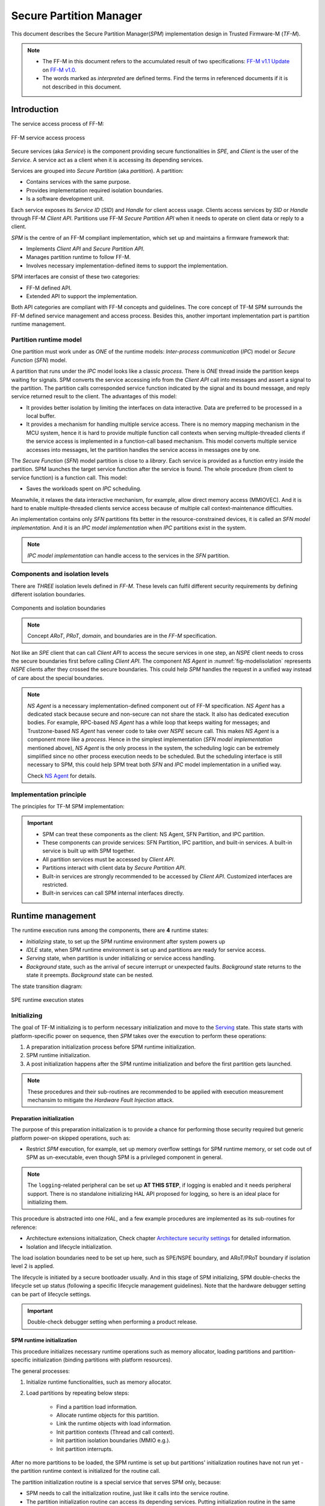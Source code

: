 ########################
Secure Partition Manager
########################
This document describes the Secure Partition Manager(`SPM`) implementation
design in Trusted Firmware-M (`TF-M`).

.. note::
  - The FF-M in this document refers to the accumulated result of two
    specifications:
    `FF-M v1.1 Update <https://developer.arm.com/documentation/aes0039/latest>`_
    on
    `FF-M v1.0 <https://developer.arm.com/-/media/Files/pdf/PlatformSecurityArchitecture/Architect/DEN0063-PSA_Firmware_Framework-1.0.0-2.pdf?revision=2d1429fa-4b5b-461a-a60e-4ef3d8f7f4b4&la=en&hash=BE8C59DBC98212591E1F935C2312D497011CD8C7>`_.
  - The words marked as `interpreted` are defined terms. Find the terms in
    referenced documents if it is not described in this document.

************
Introduction
************
The service access process of FF-M:

.. figure:: /design_docs/media/tfmdev.*
    :align: center
    :name: fig-tfmdev
    :width: 80%

    FF-M service access process

Secure services (aka `Service`) is the component providing secure
functionalities in `SPE`, and `Client` is the user of the `Service`. A service
act as a client when it is accessing its depending services.

Services are grouped into `Secure Partition` (aka `partition`). A partition:

- Contains services with the same purpose.
- Provides implementation required isolation boundaries.
- Is a software development unit.

Each service exposes its `Service ID` (`SID`) and `Handle` for client access
usage. Clients access services by `SID` or `Handle` through FF-M `Client API`.
Partitions use FF-M `Secure Partition API` when it needs to operate on client
data or reply to a client.

`SPM` is the centre of an FF-M compliant implementation, which set up and
maintains a firmware framework that:

- Implements `Client API` and `Secure Partition API`.
- Manages partition runtime to follow FF-M.
- Involves necessary implementation-defined items to support the
  implementation.

SPM interfaces are consist of these two categories:

- FF-M defined API.
- Extended API to support the implementation.

Both API categories are compliant with FF-M concepts and guidelines. The core
concept of TF-M SPM surrounds the FF-M defined service management and access
process. Besides this, another important implementation part is partition
runtime management.

Partition runtime model
=======================
One partition must work under as `ONE` of the runtime models:
`Inter-process communication` (`IPC`) model or `Secure Function` (`SFN`)
model.

A partition that runs under the `IPC` model looks like a classic `process`.
There is `ONE` thread inside the partition keeps waiting for signals. SPM
converts the service accessing info from the `Client API` call into messages
and assert a signal to the partition. The partition calls corresponded service
function indicated by the signal and its bound message, and reply service
returned result to the client. The advantages of this model:

- It provides better isolation by limiting the interfaces on data interactive.
  Data are preferred to be processed in a local buffer.
- It provides a mechanism for handling multiple service access. There is no
  memory mapping mechanism in the MCU system, hence it is hard to provide
  multiple function call contexts when serving multiple-threaded clients if
  the service access is implemented in a function-call based mechanism. This
  model converts multiple service accesses into messages, let the partition
  handles the service access in messages one by one.

The `Secure Function` (`SFN`) model partition is close to a `library`. Each
service is provided as a function entry inside the partition. SPM launches
the target service function after the service is found. The whole procedure
(from client to service function) is a function call. This model:

- Saves the workloads spent on `IPC` scheduling.

Meanwhile, it relaxes the data interactive mechanism, for example, allow
direct memory access (MMIOVEC). And it is hard to enable multiple-threaded
clients service access because of multiple call context-maintenance
difficulties.

An implementation contains only `SFN` partitions fits better in the
resource-constrained devices, it is called an `SFN model implementation`. And
it is an `IPC model implementation` when `IPC` partitions exist in the system.

.. note::
  `IPC model implementation` can handle access to the services in the `SFN`
  partition.

Components and isolation levels
===============================
There are `THREE` isolation levels defined in `FF-M`. These levels can
fulfil different security requirements by defining different isolation
boundaries.

.. figure:: /design_docs/media/modelisolation.*
    :align: center
    :name: fig-modelisolation
    :width: 80%

    Components and isolation boundaries

.. note::
  Concept `ARoT`, `PRoT`, `domain`, and boundaries are in the `FF-M`
  specification.

Not like an `SPE` client that can call `Client API` to access the secure
services in one step, an `NSPE` client needs to cross the secure boundaries
first before calling `Client API`. The component `NS Agent` in
:numref:`fig-modelisolation` represents `NSPE` clients after they crossed
the secure boundaries. This could help `SPM` handles the request in a
unified way instead of care about the special boundaries.

.. note::
  `NS Agent` is a necessary implementation-defined component out of FF-M
  specification. `NS Agent` has a dedicated stack because secure and
  non-secure can not share the stack. It also has dedicated execution bodies.
  For example, RPC-based `NS Agent` has a while loop that keeps waiting for
  messages; and Trustzone-based `NS Agent` has veneer code to take over `NSPE`
  secure call. This makes `NS Agent` is a component more like a `process`.
  Hence in the simplest implementation (`SFN model implementation` mentioned
  above), `NS Agent` is the only process in the system, the scheduling
  logic can be extremely simplified since no other process execution needs to
  be scheduled. But the scheduling interface is still necessary to SPM, this
  could help SPM treat both `SFN` and `IPC` model implementation in a unified
  way.

  Check `NS Agent`_ for details.

Implementation principle
========================
The principles for TF-M SPM implementation:

.. important::
  - SPM can treat these components as the client: NS Agent, SFN Partition,
    and IPC partition.
  - These components can provide services: SFN Partition, IPC partition, and
    built-in services. A built-in service is built up with SPM together.
  - All partition services must be accessed by `Client API`.
  - Partitions interact with client data by `Secure Partition API`.
  - Built-in services are strongly recommended to be accessed by `Client API`.
    Customized interfaces are restricted.
  - Built-in services can call SPM internal interfaces directly.

******************
Runtime management
******************
The runtime execution runs among the components, there are **4** runtime
states:

- `Initializing` state, to set up the SPM runtime environment after system
  powers up
- `IDLE` state, when SPM runtime environment is set up and partitions are
  ready for service access.
- `Serving` state, when partition is under initializing or service access
  handling.
- `Background` state, such as the arrival of secure interrupt or unexpected
  faults. `Background` state returns to the state it preempts. `Background`
  state can be nested.

The state transition diagram:

.. figure:: /design_docs/media/spestate.*
    :align: center
    :name: fig-spestate
    :width: 70%

    SPE runtime execution states

Initializing
============
The goal of TF-M initializing is to perform necessary initialization and
move to the `Serving`_ state. This state starts with platform-specific power
on sequence, then `SPM` takes over the execution to perform these operations:

#. A preparation initialization process before SPM runtime initialization.
#. SPM runtime initialization.
#. A post initialization happens after the SPM runtime initialization and
   before the first partition gets launched.

.. note::
  These procedures and their sub-routines are recommended to be applied with
  execution measurement mechansim to mitigate the `Hardware Fault Injection`
  attack.

Preparation initialization
--------------------------
The purpose of this preparation initialization is to provide a chance for
performing those security required but generic platform power-on skipped
operations, such as:

- Restrict `SPM` execution, for example, set up memory overflow settings for
  SPM runtime memory, or set code out of SPM as un-executable, even though
  SPM is a privileged component in general.

.. note::
  The ``logging``-related peripheral can be set up **AT THIS STEP**, if
  logging is enabled and it needs peripheral support. There is no standalone
  initializing HAL API proposed for logging, so here is an ideal place for
  initializing them.

This procedure is abstracted into one `HAL`, and a few example procedures
are implemented as its sub-routines for reference:

- Architecture extensions initialization, Check chapter
  `Architecture security settings`_ for detailed information.
- Isolation and lifecycle initialization.

The load isolation boundaries need to be set up here, such as SPE/NSPE
boundary, and ARoT/PRoT boundary if isolation level 2 is applied.

The lifecycle is initiated by a secure bootloader usually. And in this stage
of SPM initializing, SPM double-checks the lifecycle set up status (following
a specific lifecycle management guidelines). Note that the hardware debugger
setting can be part of lifecycle settings.

.. important::
  Double-check debugger setting when performing a product release.

SPM runtime initialization
--------------------------
This procedure initializes necessary runtime operations such as memory
allocator, loading partitions and partition-specific initialization
(binding partitions with platform resources).

The general processes:

#. Initialize runtime functionalities, such as memory allocator.
#. Load partitions by repeating below steps:

    * Find a partition load information.
    * Allocate runtime objects for this partition.
    * Link the runtime objects with load information.
    * Init partition contexts (Thread and call context).
    * Init partition isolation boundaries (MMIO e.g.).
    * Init partition interrupts.

After no more partitions to be loaded, the SPM runtime is set up but
partitions' initialization routines have not run yet - the partition runtime
context is initialized for the routine call.

The partition initialization routine is a special service that serves SPM
only, because:

- SPM needs to call the initialization routine, just like it calls into
  the service routine.
- The partition initialization routine can access its depending services.
  Putting initialization routine in the same runtime environment as common
  service routines can avoid special operations.

Hence a `Partition initialization client` needs to be created to initialize
the SFN partitions, because:

- `SPM runtime initialization` happen inside a special runtime environment
  compare to the partition runtime execution, then an environment switching
  is needed.
- IPC partitions are initialized by the scheduler and dependencies are
  handled by signals and messages asynchronously, hence IPC partitions can
  process the dependencies by their own.

The `Partition initialization client` is created differently based on the
implementation runtime model:

- A SFN client is created under the SFN model implementation.
- A IPC client is created under the IPC model implementation. This client
  thread has the highest priority.

As the other partitions, the client is created with context standby, and it
is executed after the `Post initialization`_ stage.

Post initialization
-------------------
Platform code can change specific partition settings in this procedure before
partitions start. A few SPM API is callable at this stage, such as set a
signal into a specific partition, or customized peripheral settings.

Serving
=======
Two execution categories work under this state:

- `Partition initialization routine execution`_.
- `Secure service access`_.

This state indicates the serving is ongoing. It is mainly the service routine
execution, plus a few SPM executions when SPM API gets called.

.. important::
  The service access process introduce in this chapter
  (Such as `Secure service access`_) is abstracted from the FF-M
  specification. Reference the FF-M specification for the details of each
  step.

Partition initialization routine execution
------------------------------------------
The partition initialization routines get called. One partition may access its
depending services during initializing, then this procedure is a
`Secure service access`_.

The initialization routine gets called initially by
`Partition initialization client`, also can be called by Client API before
service access, if the target partition is not initialized but a service
access request is raised by one client.

Secure service access
---------------------
The process of service access:

#. A `client` calls an FF-M Client API.
#. `SPM` validates inputs and looks up for the targeted service.
#. `SPM` constructs the request to be delivered under a proper runtime
   mechanism.
#. The target service gets executed. It can perform internal executions or
   access depending services to prepare the response. It also can wait for
   specific signals.
#. The target service calls FF-M Secure Partition API to request a reply to
   the client.
#. SPM delivers the response to the client, and the API called by the client
   returns.

The mechanism of how SPM interact with the target partition depends on the
partition runtime model.

- Access to a service in an SFN partition is a function call, which does not
  switch the current process indicator.
- Access to a service in an IPC partition leads to scheduling, which switches
  the current process indicator.
- When the execution roams between components because of a function call or
  scheduling, the isolation boundaries NEED to be switched if there are
  boundaries between components.

.. figure:: /design_docs/media/hybridruntime.*
  :align: center
  :name: fig-hybridruntime
  :width: 60%

No matter what kind of partition a client is trying to access, the SPM API is
called firstly as it is the interface for service access. There are two ABI
types when calling SPM API: Cross-boundary or No-cross-boundary.

Calling SPM API
---------------
SPM is placed in the PRoT domain. It MAY have isolation boundaries under
particular isolation levels. For example:

- There are boundaries between ARoT components and SPM under isolated level 2
  and 3.

Then API SPM provided needs to support the function call (no boundary
switching) and cross-boundary call. A direct call reaches the API entrance
directly, while a cross-boundary call needs a mechanism (Supervisor call e.g.)
to cross the boundary first before reaching the API entrance.

.. figure:: /design_docs/media/twocalltypes.*
    :align: center
    :name: fig-twocalltypes
    :width: 60%

    SPM call types

SPM internal execution flow
---------------------------
SPM internal execution flow as shown in diagram:

.. figure:: /design_docs/media/abi_scheduler.*
    :align: center
    :name: fig-abi_scheduler
    :width: 60%

    SPM API runtime

The process:

- PSA API gets called by one of the ABI mentioned in the last chapter as
  `ABI 1` in the diagram.
- The unified API Handler calls FF-M and backend subroutines in sequence.
- The `FF-M` subroutine performs `FF-M` defined operations.
- The backend operations perform target partition runtime model decided
  operations. For example, enqueue message into the target partition under
  the IPC runtime model, or prepare to call context with the message as the
  parameters under the SFN runtime model.
- API Handler triggers different ABI based on the result of the backends.

The API handler:

- Can process the `PROGRAMMER_ERROR` in a unified place.
- Can see the prepared caller and callee context, with exited SPM context. It
  is an ideal place for subsequent operations such as context switching.

A example code:

.. code-block:: c

  void abi(void *p)
  {
      status = spm_api(p);
      /*
       * Now both the caller and calle context are
       * managed by spm_api.
       */
      if (status == ACTION1) {
          /*
           * Check if extra operations are required
           * instead of a direct return.
           */
          exit_action1();
      }
  }

The explanation about `Scheduler Lock`:

Some FF-M API runs as a generic thread to prevent long time exclusive
execution. When a preemption happens, a new partition thread can call SPM API
again, makes SPM API nested. It needs extra memory in SPM to be allocated to
store the preempted context. Lock the scheduler while SPM API is executing can
ensure SPM API complete execution after preemption is handled. There can be
multiple ways to lock the scheduler:

- Set a scheduler lock.
- Set SPM API thread priority as the highest.

Backend service messaging
-------------------------
A message to service is created after the target service is found and the
target partition runtime model is known. The preparation before ABI triggers
the final accessing:

- The message is pushed into partition memory under a specific ABI mechanism
  if the target partition model is `SFN` and there are boundaries between SPM
  and the target partition. After this, requests a specific call type to the
  SPM ABI module.
- The target service routine is get called with the message parameter if
  there are no boundaries between SPM and the target partition and the
  partition runtime is `SFN`.
- The message is queued into the partition message list if the target
  partition runtime model is `IPC`.
- IPC partition replies to the client by `psa_reply`, which is another SPM API
  call procedure.
- SFN partition return triggers an implied `psa_reply`, which is also another
  SPM API call procedure.

.. note::
  The backends also handle the isolation boundary switching.

Sessions and contexts
---------------------
FF-M API allows multiple sessions for a service if the service is classic
connection-based. The service can maintain multiple local session data and use
`rhande` in the message body to identify which client this session is bound
with.

But this does not mean when an ongoing service accessing is preempted,
another service access request can get a chance for new access. This is
because of the limited context storage - supporting multiple contexts in a
common service costs much memory, and runtime operations(allocation and
re-location). Limited the context content in the stack only can mitigate the
effort, but this requirement requires too much for the service development.

The implementation-decisions are:

- IPC partitions handles messages one by one, the client get blocked before
  the service replying to the client.
- The client is blocked when accessing services are handling a service
  request in an SFN partition.

ABI type summary
----------------
The interface type is decided by the runtime model of the target component.
Hence PSA API has two types of ABI: `Cross-boundary ABI` and
`Function call ABI`. After SPM operations, one more component runtime type
shows up: The IPC partition, hence `schedule` is the mechanism when accessing
services inside an IPC partition.

.. figure:: /design_docs/media/spmabitypes.*
    :align: center
    :name: fig-spmabi
    :width: 60%

    ABI types

.. note::
  The API that does not switch context returns directly, which is not
  covered in the above diagram.

IDLE state
==========
The `IDLE state` can be represented by the `NS Agent` action:

- Launching NSPE software (Trustzone case, e.g.), or send a signal to NSPE
  software (RPC case, e.g.).

It is because `NS Agent` is the last component being initialized in the
system. Its execution indicates other partitions' initialization has
accomplished.

Background state
================
Background execution can happen at any time when the arrival of interrupts or
execution faults. An ongoing background execution indicates the state is a
`Background state`. The characteristics:

- The background state has a higher execution priority than other states -
  other states stall when the background state is executing.
- Background execution can be nested. For example, an
  interrupt handler can preempt an ongoing interrupt execution.
- Particular partition code can be involved in the background state, for
  example, the `First Level Interrupt Handler (FLIH)` of one partition.
- Background state MUST return to the state it preempts.

.. note::
  Interrupt handling is a common background state example. Check Interrupt
  design document for details.

******************************
Practical implementation items
******************************
This chapter describes the practical implementation contents.

.. important::
  Arm M-profile architecture is the default hardware architecture when
  describing architecture-specific items.

The general M-profile programming is not involved in this document. The
following chapters introduce the mandatory settings for security
requirements.

Architecture security settings
==============================
When an `Armv8m Security Extension` (Aka `Trustzone-M`) is available in the
system, these settings are required to be set:

- The MSPLIM needs to be set correctly to prevent stack overflow.
- The exception handler priority needs to be decided.
- Boost the secure handler mode priority to prevent NSPE from preempting SPE
  handler mode execution(`AIRCR.PRIS`).
- Disable NSPE hardware faults when a secure fault is happening. Trap in the
  secure fault with the highest priority can be a valid option.
- Push seals on the stack top when a stack is allocated (`TFMV-1`). Also
  check `Stack seal`_ chapter for details.

Besides `Armv8m Security Extension`, these settings need to care when
`Floatpoint Extension` is enabled for partition usage:

- `FPCCR.TS`, `FPCCR.CLRONRET` and `FPCCR.CLRONRETS` need to be set when
  booting.
- `CPACR.CP10` and `CPACR.CP11` need to be set when booting.

.. important::
  Floatpoint usage is prohibited in SPM and background execution.

Stack seal
----------
When Trustzone-M is applied, the architecture specification recommends sealing
the secure stack by:

- Push two `SEAL` values (`0xFEF5EDA5`) at the stack bottom, when a stack is
  allocated.
- Push two `SEAL` values on the stack pointer which is going to be switched
  out.

Check architecture specification and vulnerability `TFMV-1` for details.

Trustzone-M reentrant
---------------------
The Trustzone-M has characteristics that:

- SPE keeps the last assigned stack pointer value when execution leaves SPE.
- SPE execution can be preempted by NSPE which causes an execution left.

It is possible that NSPE preemption caused a second thread calls into SPE and
re-uses the secure stack contains the first thread's context, which obviously
causes information leakage and runtime state inconsistent.

Armv8.1-M provides the hardware setting `CCR_S.TRD` to prevent the reentrant.
On an Armv8.0-M architecture, extra software logic needs to be added at the
veneer entry:

- Check if the local stack points to a `SEAL` when veneer code get executed.

.. code-block:: c

  /* This is a theoretical code that is not in a real project. */
  veneer() {
      content = get_sp_value();
      if (context != SEAL) /* Error if reentrant detected */
          error();
  }

SPM Runtime ABI
===============
This chapter describes the runtime implementation of SPM.

Scheduling
----------
The scheduling logic is put inside the PendSV mode. PendSV mode's priority
is set as one level higher than the default thread mode priority. If
`Trustzone-M` is present, the priority is set as the lowest just above NS
exception priority to prevent a preemption in secure exceptions.

PendSV is an ideal place for scheduling logic, because:

- An interrupt triggered scheduling during PendSV execution lead to another
  PendSV execution before exception return to the thread mode, which can find
  the latest run-able thread.

Function call ABI
-----------------
In the diagram :numref:`fig-abi_scheduler`, the ABI can have two basic
types: cross-boundary and direct call (No-cross-boundary).

When applying `SVCall` (`SVC`) as the cross-boundary mechanism, the
implementation can be straight like:

- The SVC handler calls SPM internal routines, and eventually back to the
  handler before an exit.

Under the IPC model implementation, to re-use `ABI 2` in `No-cross-boundary`,
a software ABI needs to be provided.

While under the SFN model plus isolation level 1, both `ABI 1` and `ABI 2` can
be a direct function call.

NS Agent
========
The `NS Agent`(`NSA`) forwards NSPE service access request to SPM. It is a
special `partition` that:

- It does not provide FF-M aligned secure services.
- It runs with the second-lowest priority under `IPC model implementation`
  (The IDLE thread has the lowest priority).
- It has isolation boundaries and an individual stacks.
- It requires specific services and mechanisms compared to common partitions.

There are two known types for NS Agent:

- Trustzone-M based.
- Remote Procedure Call (RPC) based.

This process is put inside the ARoT domain, to prevent assign unnecessary
PRoT permissions to the NSPE request parsing logic.

Trustzone-M specific
--------------------
The functionalities of a Truszone-M specific NSA is:

- Launch NSPE when booting.
- Wait in the veneer code, and get executed when NSPE accesses services.

As there may be multiple NSPE threads calling into SPE, and SPM wants to
identify them, special mechanisms can be proposed to provide the identification.
Check specific NS ID client ID or context related documents for details.

.. figure:: /design_docs/media/tzcontext.*
    :align: center
    :name: fig-tzcontext
    :width: 40%

    TZ NSA and specific service

RPC specific
------------
Compare to Trustzone-M NSA, RPC NSA looks closer to a generic partition:

- It has a message loop, keep waiting for RPC events.
- It converts received RPC events into FF-M API call to target services.

And compared to generic partitions, the differences are:

- It parses RPC messages to know which NSPE thread is accessing services.
  Hence it needs special interfaces to help SPM to identify the NSPE clients.
- It needs to check NSPE client memory and map to local before calling SPM API.
- It cannot be blocked during API calls, which affects handling the RPC
  requests.

Partition
=========
A partition is a set of services in the same scope. Services are generally
implemented as functions, and the partition exposes the services in different
ways bases on the partition model: `IPC` or `SFN`.

A partition build generates these outputs:

- A partition load information, used by SPM.
- A partition program containing service interface and logic, typically a
  library.
- An optional service API set for easier client usage, by encapsulating
  the low-level `FF-M` Client API. These API needs to be integrated
  into client space.

Partition loading
-----------------
SPM needs to set up runtime objects to manage partitions by parsing the load
information of partitions. In general, the partition load information is
stored in a const memory are can be random read directly, hence SPM can direct
link runtime objects to the load information without a copy operation. This
is called a `Static Load` mechanism.

Each partition has different numbers of dependencies and services, this makes
the load information size of each partition is different, it would be hard
to put such variable size elements in an array. The solution here is putting
these elements in a dedicated section, for SPM enumerating while loading.
Each partition can define variable size load information type bases on the
common load info type.

The common load information:

.. code-block:: c

  struct partition_load_info_t {
      uint32_t        psa_ff_ver;     /* Encode the version with magic    */
      int32_t         pid;            /* Partition ID                     */
      uint32_t        flags;          /* ARoT/PRoT, SFN/IPC, priority     */
      uintptr_t       entry;          /* Entry point                      */
      size_t          stack_size;     /* Stack size                       */
      size_t          heap_size;      /* Heap size                        */
      uint32_t        ndeps;          /* Dependency number                */
      uint32_t        nservices;      /* Service number                   */
      uint32_t        nassets;        /* Asset numbers                    */
      uint32_t        nirqs;          /* Number of IRQ owned by Partition */
  };

  And the example for a specific partition load info:
  struct partition_example_load_info_t {
      struct partition_load_info_t ldi;      /* Common info info          */
      uint32_t                     deps[10]; /* Dependencies              */
      /*                    ... other infos ...                           */
  };

Peripheral binding
------------------
A partition can declare multiple peripherals (Interrupts are part of
peripherals). The peripherals binding process:

- The tooling references symbols in a fixed pattern in the partition load
  information.
- The HAL implementation needs to provide the symbols being referenced.
- SPM calls HAL API to bind the partition info with devices When the partition
  gets loading.
- The platform HAL acknowledges the binding if validation pass on SPM given
  load information.

***************************
Integration and development
***************************
These modules are expected to be object/library level modularised, each
module should be generated into object/library at build time:

.. list-table:: Object level modularization
    :header-rows: 1
    :widths: 40 60

    * - Name
      - Description
    * - SPM
      - All SPM related modules such as SPM, system, and so on.
    * - Platform
      - Platform sources are switchable.
    * - Services and Secure Partition
      - These items should be standalone.
    * - Service Runtime Library
      - This is a shared runtime library.

HAL
===
The HAL here mainly refers to the SPM HAL. The SPM HAL implementation is
running with the same privilege level and hardware mode with SPM. The
implementation is object level modularized with SPM.

Check the `HAL` design document for details.

Configurations
==============
The same TF-M code base is flexible to address different implementation
requirements, from the simplest device with isolation level 1 to the most
complicated device with isolation level 3 and optional isolation rules.

These configurations are set by switches, during the build time, as runtime
support costs extra resources. The common configurations are named `profile`.
There are several profiles defined.

*******
History
*******

.. list-table:: Revision
    :header-rows: 1
    :widths: 20 80

    * - Date
      - Description
    * - 2021 Apr-Sep
      - Updated to cover the implementation for `FF-M v1.1` features.
    * - 2018
      - Created as 'TF-M Inter-Process Communication' which is deprecated as
        this document covers whole SPM content.

--------------

*Copyright (c) 2021, Arm Limited. All rights reserved.*
